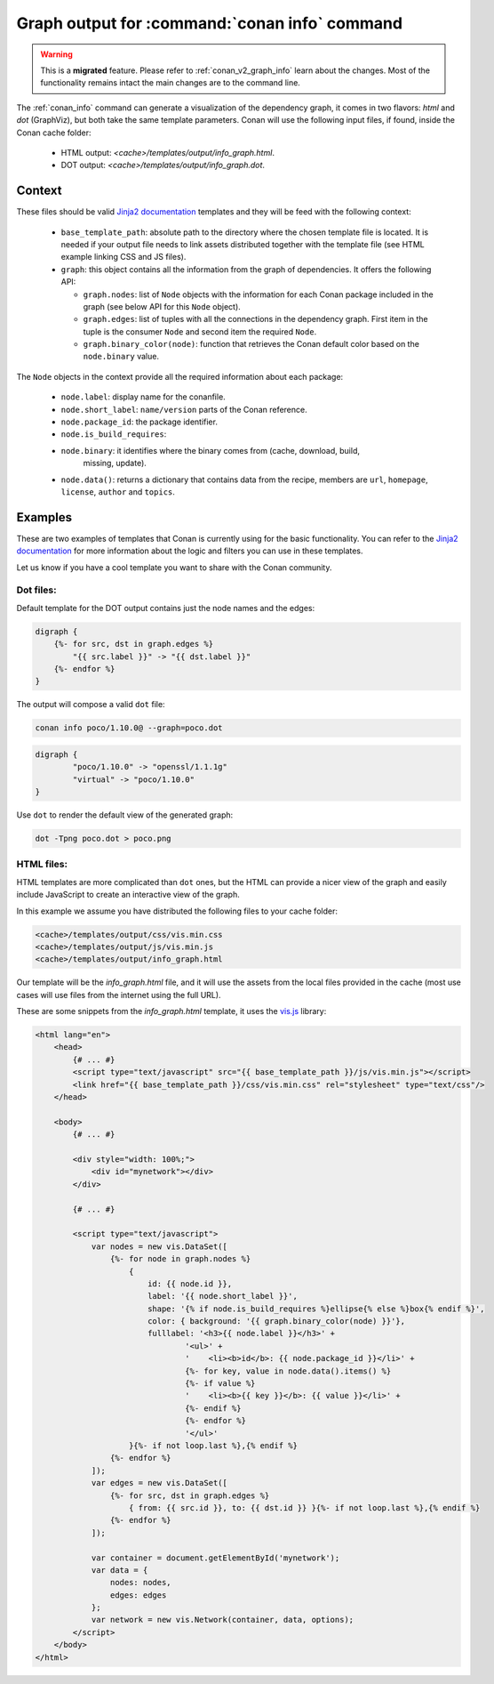 .. _template_info_graph:


Graph output for :command:`conan info` command
==============================================

.. warning::

    This is a **migrated** feature. Please refer to :ref:`conan_v2_graph_info` learn about the changes.
    Most of the functionality remains intact the main changes are to the command line.


The :ref:`conan_info` command can generate a visualization of the dependency graph, it
comes in two flavors: `html` and `dot` (GraphViz), but both take the same template
parameters. Conan will use the following input files, if found, inside the Conan
cache folder:

 * HTML output: *<cache>/templates/output/info_graph.html*.
 * DOT output: *<cache>/templates/output/info_graph.dot*.

Context
-------

These files should be valid `Jinja2 documentation <https://palletsprojects.com/p/jinja/>`_
templates and they will be feed with the following context:

 * ``base_template_path``: absolute path to the directory where the chosen template file is
   located. It is needed if your output file needs to link assets distributed together
   with the template file (see HTML example linking CSS and JS files).
 * ``graph``: this object contains all the information from the graph of dependencies. It
   offers the following API:

   + ``graph.nodes``: list of ``Node`` objects with the information for each Conan package
     included in the graph (see below API for this ``Node`` object).
   + ``graph.edges``: list of tuples with all the connections in the dependency graph. First
     item in the tuple is the consumer ``Node`` and second item the required ``Node``.
   + ``graph.binary_color(node)``: function that retrieves the Conan default color based on
     the ``node.binary`` value. 

The ``Node`` objects in the context provide all the required information about each package:

 * ``node.label``: display name for the conanfile.
 * ``node.short_label``: ``name/version`` parts of the Conan reference.
 * ``node.package_id``: the package identifier.
 * ``node.is_build_requires``: 
 * ``node.binary``: it identifies where the binary comes from (cache, download, build,
    missing, update). 
 * ``node.data()``: returns a dictionary that contains data from the recipe, members are ``url``,
   ``homepage``, ``license``, ``author`` and ``topics``.



Examples
--------

These are two examples of templates that Conan is currently using for the basic functionality.
You can refer to the `Jinja2 documentation <https://palletsprojects.com/p/jinja/>`_ for more
information about the logic and filters you can use in these templates.

Let us know if you have a cool template you want to share with the Conan community.


Dot files:
++++++++++

Default template for the DOT output contains just the node names and the edges:

.. code-block:: text

    digraph {
        {%- for src, dst in graph.edges %}
            "{{ src.label }}" -> "{{ dst.label }}"
        {%- endfor %}
    }


The output will compose a valid ``dot`` file:

.. code-block:: bash

    conan info poco/1.10.0@ --graph=poco.dot


.. code-block:: text

    digraph {
            "poco/1.10.0" -> "openssl/1.1.1g"
            "virtual" -> "poco/1.10.0"
    }


Use ``dot`` to render the default view of the generated graph:

.. code-block:: bash

    dot -Tpng poco.dot > poco.png


.. image:: ../../images/conan-templates-poco.png
   :width: 240 px
   :align: center


HTML files:
+++++++++++

HTML templates are more complicated than ``dot`` ones, but the HTML can provide a nicer
view of the graph and easily include JavaScript to create an interactive view of the graph.

In this example we assume you have distributed the following files to your cache folder:

.. code-block:: bash

    <cache>/templates/output/css/vis.min.css
    <cache>/templates/output/js/vis.min.js
    <cache>/templates/output/info_graph.html


Our template will be the *info_graph.html* file, and it will use the assets from the
local files provided in the cache (most use cases will use files from the internet using
the full URL).

These are some snippets from the *info_graph.html* template, it uses the `vis.js <https://visjs.org/>`_ library:

.. code-block:: html

    <html lang="en">
        <head>
            {# ... #}
            <script type="text/javascript" src="{{ base_template_path }}/js/vis.min.js"></script>
            <link href="{{ base_template_path }}/css/vis.min.css" rel="stylesheet" type="text/css"/>
        </head>

        <body>
            {# ... #}

            <div style="width: 100%;">
                <div id="mynetwork"></div>
            </div>

            {# ... #}

            <script type="text/javascript">
                var nodes = new vis.DataSet([
                    {%- for node in graph.nodes %}
                        {
                            id: {{ node.id }},
                            label: '{{ node.short_label }}',
                            shape: '{% if node.is_build_requires %}ellipse{% else %}box{% endif %}',
                            color: { background: '{{ graph.binary_color(node) }}'},
                            fulllabel: '<h3>{{ node.label }}</h3>' +
                                    '<ul>' +
                                    '    <li><b>id</b>: {{ node.package_id }}</li>' +
                                    {%- for key, value in node.data().items() %}
                                    {%- if value %}
                                    '    <li><b>{{ key }}</b>: {{ value }}</li>' +
                                    {%- endif %}
                                    {%- endfor %}
                                    '</ul>'
                        }{%- if not loop.last %},{% endif %}
                    {%- endfor %}
                ]);
                var edges = new vis.DataSet([
                    {%- for src, dst in graph.edges %}
                        { from: {{ src.id }}, to: {{ dst.id }} }{%- if not loop.last %},{% endif %}
                    {%- endfor %}
                ]);

                var container = document.getElementById('mynetwork');
                var data = {
                    nodes: nodes,
                    edges: edges
                };
                var network = new vis.Network(container, data, options);
            </script>
        </body>
    </html>
